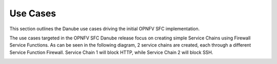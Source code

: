 .. This work is licensed under a Creative Commons Attribution 4.0 International License.
.. http://creativecommons.org/licenses/by/4.0

Use Cases
---------

This section outlines the Danube use cases driving the initial OPNFV
SFC implementation.

The use cases targeted in the OPNFV SFC Danube release focus on creating
simple Service Chains using Firewall Service Functions. As can be seen in the
following diagram, 2 service chains are created, each through a different
Service Function Firewall. Service Chain 1 will block HTTP, while Service
Chain 2 will block SSH.

.. image:: ./images/OPNFV_SFC_Brahmaputra_UseCase.jpg
